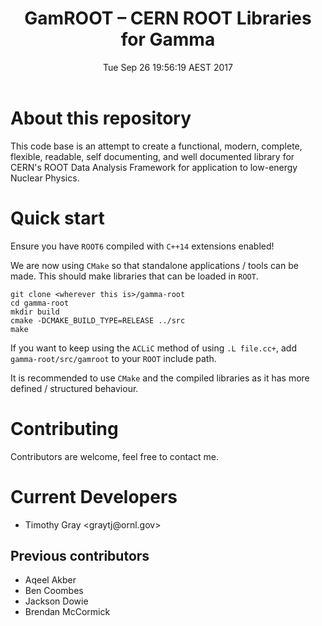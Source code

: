 #+TITLE: GamROOT -- CERN ROOT Libraries for Gamma
#+DATE: Tue Sep 26 19:56:19 AEST 2017

* About this repository

This code base is an attempt to create a functional, modern, complete,
flexible, readable, self documenting, and well documented library for
CERN's ROOT Data Analysis Framework for application to low-energy
Nuclear Physics.

* Quick start

Ensure you have =ROOT6= compiled with =C++14= extensions enabled!

We are now using =CMake= so that standalone applications / tools can be
made. This should make libraries that can be loaded in =ROOT=.

#+BEGIN_SRC shell
git clone <wherever this is>/gamma-root
cd gamma-root
mkdir build
cmake -DCMAKE_BUILD_TYPE=RELEASE ../src
make
#+END_SRC

If you want to keep using the =ACLiC= method of using =.L file.cc+=,
add =gamma-root/src/gamroot= to your =ROOT= include path.

It is recommended to use =CMake= and the compiled libraries as it has
more defined / structured behaviour.

* Contributing

Contributors are welcome, feel free to contact me.

* Current Developers

+ Timothy Gray <graytj@ornl.gov>

** Previous contributors

+ Aqeel Akber
+ Ben Coombes
+ Jackson Dowie
+ Brendan McCormick

